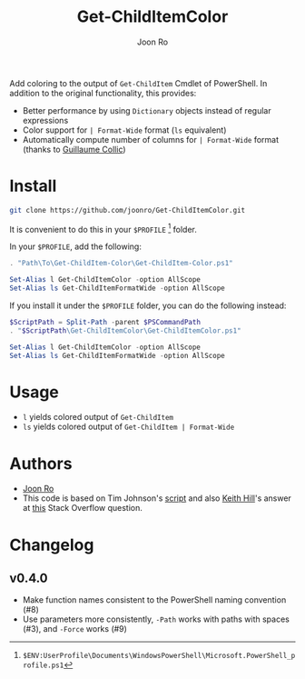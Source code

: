 # Created 2017-04-21 Fri 21:53
#+TITLE: Get-ChildItemColor
#+AUTHOR: Joon Ro
Add coloring to the output of =Get-ChildItem= Cmdlet of PowerShell. In
addition to the original functionality, this provides:

- Better performance by using =Dictionary= objects instead of regular
  expressions
- Color support for =| Format-Wide= format (=ls= equivalent)
- Automatically compute number of columns for =| Format-Wide= format (thanks
  to [[https://github.com/gcollic][Guillaume Collic]])

* Install
#+BEGIN_SRC sh
git clone https://github.com/joonro/Get-ChildItemColor.git
#+END_SRC

It is convenient to do this in your =$PROFILE= [fn:PathProfile] folder.

In your =$PROFILE=, add the following:

#+BEGIN_SRC powershell
. "Path\To\Get-ChildItem-Color\Get-ChildItem-Color.ps1"

Set-Alias l Get-ChildItemColor -option AllScope
Set-Alias ls Get-ChildItemFormatWide -option AllScope
#+END_SRC

If you install it under the =$PROFILE= folder, you can do the following instead:

#+BEGIN_SRC powershell
$ScriptPath = Split-Path -parent $PSCommandPath
. "$ScriptPath\Get-ChildItemColor\Get-ChildItemColor.ps1"

Set-Alias l Get-ChildItemColor -option AllScope
Set-Alias ls Get-ChildItemFormatWide -option AllScope
#+END_SRC

[fn:PathProfile] =$ENV:UserProfile\Documents\WindowsPowerShell\Microsoft.PowerShell_profile.ps1=
* Usage
- =l= yields colored output of =Get-ChildItem=
- =ls= yields colored output of =Get-ChildItem | Format-Wide=
* Authors
- [[http://github.com/joonro][Joon Ro]]
- This code is based on Tim Johnson's [[http://tasteofpowershell.blogspot.com/2009/02/get-childitem-dir-results-color-coded.html][script]] and also [[http://stackoverflow.com/users/153982/keith-hill][Keith Hill]]'s answer at
  [[http://stackoverflow.com/questions/3420731/][this]] Stack Overflow question.

* Changelog
** v0.4.0
- Make function names consistent to the PowerShell naming convention (#8)
- Use parameters more consistently, =-Path= works with paths with spaces (#3),
  and =-Force= works (#9)
